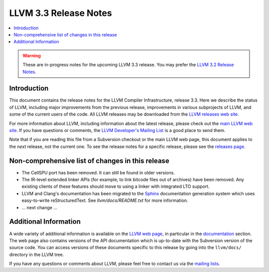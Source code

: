 ======================
LLVM 3.3 Release Notes
======================

.. contents::
    :local:

.. warning::
   These are in-progress notes for the upcoming LLVM 3.3 release.  You may
   prefer the `LLVM 3.2 Release Notes <http://llvm.org/releases/3.2/docs
   /ReleaseNotes.html>`_.


Introduction
============

This document contains the release notes for the LLVM Compiler Infrastructure,
release 3.3.  Here we describe the status of LLVM, including major improvements
from the previous release, improvements in various subprojects of LLVM, and
some of the current users of the code.  All LLVM releases may be downloaded
from the `LLVM releases web site <http://llvm.org/releases/>`_.

For more information about LLVM, including information about the latest
release, please check out the `main LLVM web site <http://llvm.org/>`_.  If you
have questions or comments, the `LLVM Developer's Mailing List
<http://lists.cs.uiuc.edu/mailman/listinfo/llvmdev>`_ is a good place to send
them.

Note that if you are reading this file from a Subversion checkout or the main
LLVM web page, this document applies to the *next* release, not the current
one.  To see the release notes for a specific release, please see the `releases
page <http://llvm.org/releases/>`_.

Non-comprehensive list of changes in this release
=================================================

.. NOTE
   For small 1-3 sentence descriptions, just add an entry at the end of
   this list. If your description won't fit comfortably in one bullet
   point (e.g. maybe you would like to give an example of the
   functionality, or simply have a lot to talk about), see the `NOTE` below
   for adding a new subsection.

* The CellSPU port has been removed.  It can still be found in older versions.

* The IR-level extended linker APIs (for example, to link bitcode files out of
  archives) have been removed. Any existing clients of these features should
  move to using a linker with integrated LTO support.

* LLVM and Clang's documentation has been migrated to the `Sphinx
  <http://sphinx-doc.org/>`_ documentation generation system which uses
  easy-to-write reStructuredText. See `llvm/docs/README.txt` for more
  information.

* ... next change ...

.. NOTE
   If you would like to document a larger change, then you can add a
   subsection about it right here. You can copy the following boilerplate
   and un-indent it (the indentation causes it to be inside this comment).

   Special New Feature
   -------------------

   Makes programs 10x faster by doing Special New Thing.

Additional Information
======================

A wide variety of additional information is available on the `LLVM web page
<http://llvm.org/>`_, in particular in the `documentation
<http://llvm.org/docs/>`_ section.  The web page also contains versions of the
API documentation which is up-to-date with the Subversion version of the source
code.  You can access versions of these documents specific to this release by
going into the ``llvm/docs/`` directory in the LLVM tree.

If you have any questions or comments about LLVM, please feel free to contact
us via the `mailing lists <http://llvm.org/docs/#maillist>`_.

